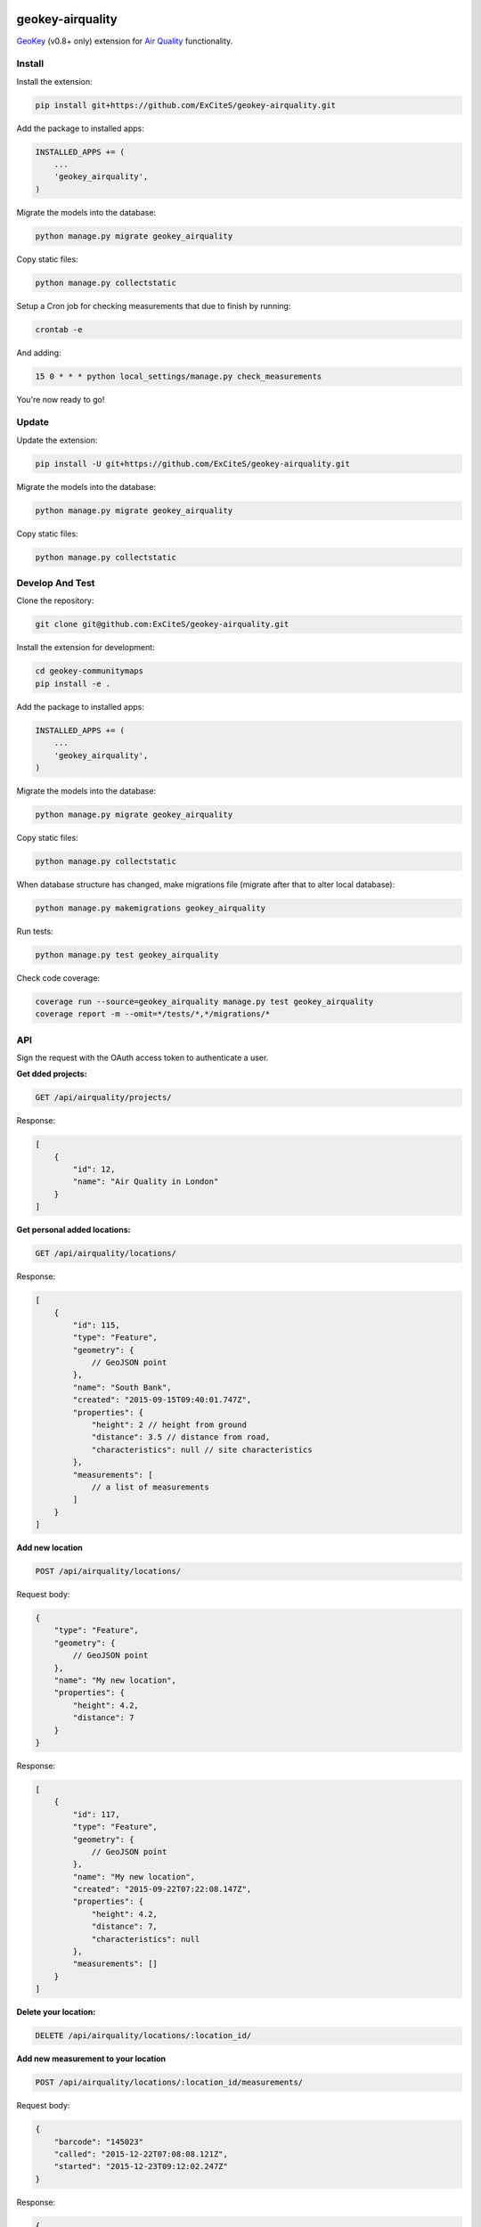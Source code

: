.. image:: https://img.shields.io/travis/ExCiteS/geokey-airquality/master.svg
    :alt: Travis CI Build Status
    :target: https://travis-ci.org/ExCiteS/geokey-airquality

.. image:: https://img.shields.io/coveralls/ExCiteS/geokey-airquality/master.svg
    :alt: Coveralls Test Coverage
    :target: https://coveralls.io/r/ExCiteS/geokey-airquality

geokey-airquality
=================

`GeoKey <https://github.com/ExCiteS/geokey>`_ (v0.8+ only) extension for `Air Quality <https://github.com/ExCiteS/airquality>`_ functionality.

Install
-------

Install the extension:

.. code-block:: console

    pip install git+https://github.com/ExCiteS/geokey-airquality.git

Add the package to installed apps:

.. code-block:: console

    INSTALLED_APPS += (
        ...
        'geokey_airquality',
    )

Migrate the models into the database:

.. code-block:: console

    python manage.py migrate geokey_airquality

Copy static files:

.. code-block:: console

    python manage.py collectstatic

Setup a Cron job for checking measurements that due to finish by running:

.. code-block:: console

    crontab -e

And adding:

.. code-block:: console

    15 0 * * * python local_settings/manage.py check_measurements

You're now ready to go!

Update
------

Update the extension:

.. code-block:: console

    pip install -U git+https://github.com/ExCiteS/geokey-airquality.git

Migrate the models into the database:

.. code-block:: console

    python manage.py migrate geokey_airquality

Copy static files:

.. code-block:: console

    python manage.py collectstatic

Develop And Test
----------------

Clone the repository:

.. code-block:: console

    git clone git@github.com:ExCiteS/geokey-airquality.git

Install the extension for development:

.. code-block:: console

    cd geokey-communitymaps
    pip install -e .

Add the package to installed apps:

.. code-block:: console

    INSTALLED_APPS += (
        ...
        'geokey_airquality',
    )

Migrate the models into the database:

.. code-block:: console

    python manage.py migrate geokey_airquality

Copy static files:

.. code-block:: console

    python manage.py collectstatic

When database structure has changed, make migrations file (migrate after that to alter local database):

.. code-block:: console

    python manage.py makemigrations geokey_airquality

Run tests:

.. code-block:: console

    python manage.py test geokey_airquality

Check code coverage:

.. code-block:: console

    coverage run --source=geokey_airquality manage.py test geokey_airquality
    coverage report -m --omit=*/tests/*,*/migrations/*

API
---

Sign the request with the OAuth access token to authenticate a user.

**Get dded projects:**

.. code-block:: console

    GET /api/airquality/projects/

Response:

.. code-block:: console

    [
        {
            "id": 12,
            "name": "Air Quality in London"
        }
    ]

**Get personal added locations:**

.. code-block:: console

    GET /api/airquality/locations/

Response:

.. code-block:: console

    [
        {
            "id": 115,
            "type": "Feature",
            "geometry": {
                // GeoJSON point
            },
            "name": "South Bank",
            "created": "2015-09-15T09:40:01.747Z",
            "properties": {
                "height": 2 // height from ground
                "distance": 3.5 // distance from road,
                "characteristics": null // site characteristics
            },
            "measurements": [
                // a list of measurements
            ]
        }
    ]

**Add new location**

.. code-block:: console

    POST /api/airquality/locations/

Request body:

.. code-block:: console

    {
        "type": "Feature",
        "geometry": {
            // GeoJSON point
        },
        "name": "My new location",
        "properties": {
            "height": 4.2,
            "distance": 7
        }
    }

Response:

.. code-block:: console

    [
        {
            "id": 117,
            "type": "Feature",
            "geometry": {
                // GeoJSON point
            },
            "name": "My new location",
            "created": "2015-09-22T07:22:08.147Z",
            "properties": {
                "height": 4.2,
                "distance": 7,
                "characteristics": null
            },
            "measurements": []
        }
    ]

**Delete your location:**

.. code-block:: console

    DELETE /api/airquality/locations/:location_id/

**Add new measurement to your location**

.. code-block:: console

    POST /api/airquality/locations/:location_id/measurements/

Request body:

.. code-block:: console

    {
        "barcode": "145023"
        "called": "2015-12-22T07:08:08.121Z",
        "started": "2015-12-23T09:12:02.247Z"
    }

Response:

.. code-block:: console

    {
        "id": 115,
        "barcode": "145023",
        "started": "2015-12-23T09:12:02.247Z",
        "finished": null,
        "properties": {
            "results": null, // measurement results
            "additional_details": null // additional details (per measurement)
        }
    }

**Update your measurement:**

.. code-block:: console

    PATCH /api/airquality/locations/:location_id/measurements/:measurement_id/

Request body:

.. code-block:: console

    {
        "called": "2015-12-23T09:22:01.147Z",
        "finished": "2015-12-23T09:22:01.147Z",
        "project": "45",
        "properties": {
            "results": 64.78,
            "additional_details": null
        }
    }

If "finished" is being described, "called" should be also present to calculate actual time difference. Otherwise current time will be used.

If measurement has "started", "finished" and "results" collected, it is still saved until "project" is being attached to measurement. When attached, a new contribution gets created, also current measurement is removed completely.

Response (when no project):

.. code-block:: console

    {
        "id": 154,
        "barcode": "451001",
        "started": "2015-11-29T12:01:04.178Z",
        "finished": "2015-12-23T09:22:01.147Z",
        "properties": {
            "results": 64.78,
            "additional_details": null
        }
    }

**Delete your measurement:**

.. code-block:: console

    DELETE /api/airquality/locations/:location_id/measurements/:measurement_id/
